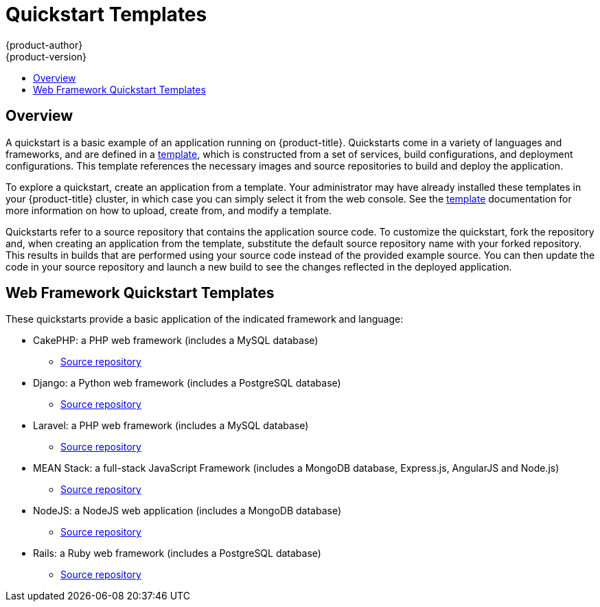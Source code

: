 [[dev-guide-app-tutorials-quickstarts]]
= Quickstart Templates
{product-author}
{product-version}
:data-uri:
:icons:
:experimental:
:toc: macro
:toc-title:

toc::[]

== Overview

A quickstart is a basic example of an application running on {product-title}.
Quickstarts come in a variety of languages and frameworks, and are defined in a
xref:../../dev_guide/templates.adoc#dev-guide-templates[template], which is constructed from a set
of services, build configurations, and deployment configurations. This template
references the necessary images and source repositories to build and deploy the
application.

To explore a quickstart, create an application from a template. Your
administrator may have already installed these templates in your {product-title}
cluster, in which case you can simply select it from the web console. See the
xref:../../dev_guide/templates.adoc#dev-guide-templates[template] documentation for more information
on how to upload, create from, and modify a template.

Quickstarts refer to a source repository that contains the application source
code. To customize the quickstart, fork the repository and, when creating an
application from the template, substitute the default source repository name
with your forked repository. This results in builds that are performed using
your source code instead of the provided example source. You can then update the
code in your source repository and launch a new build to see the changes
reflected in the deployed application.

[[web-framework-quickstart-templates]]
== Web Framework Quickstart Templates

These quickstarts provide a basic application of the indicated framework and language:

* CakePHP: a PHP web framework (includes a MySQL database)
** link:https://github.com/thedigitalgarage/cakephp-ex[Source repository]
* Django: a Python web framework (includes a PostgreSQL database)
** link:https://github.com/thedigitalgarage/django-ex[Source repository]
* Laravel: a PHP web framework (includes a MySQL database)
** link:https://github.com/thedigitalgarage/larvel-ex[Source repository]
* MEAN Stack: a full-stack JavaScript Framework (includes a MongoDB database, Express.js, AngularJS and Node.js)
** link:https://github.com/thedigitalgarage/mean-ex[Source repository]
* NodeJS: a NodeJS web application (includes a MongoDB database)
** link:https://github.com/thedigitalgarage/nodejs-ex[Source repository]
* Rails: a Ruby web framework (includes a PostgreSQL database)
** link:https://github.com/thedigitalgarage/rails-ex[Source repository]
